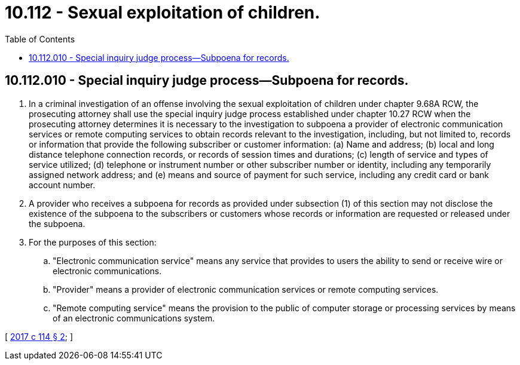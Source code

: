 = 10.112 - Sexual exploitation of children.
:toc:

== 10.112.010 - Special inquiry judge process—Subpoena for records.
. In a criminal investigation of an offense involving the sexual exploitation of children under chapter 9.68A RCW, the prosecuting attorney shall use the special inquiry judge process established under chapter 10.27 RCW when the prosecuting attorney determines it is necessary to the investigation to subpoena a provider of electronic communication services or remote computing services to obtain records relevant to the investigation, including, but not limited to, records or information that provide the following subscriber or customer information: (a) Name and address; (b) local and long distance telephone connection records, or records of session times and durations; (c) length of service and types of service utilized; (d) telephone or instrument number or other subscriber number or identity, including any temporarily assigned network address; and (e) means and source of payment for such service, including any credit card or bank account number.

. A provider who receives a subpoena for records as provided under subsection (1) of this section may not disclose the existence of the subpoena to the subscribers or customers whose records or information are requested or released under the subpoena.

. For the purposes of this section:

.. "Electronic communication service" means any service that provides to users the ability to send or receive wire or electronic communications.

.. "Provider" means a provider of electronic communication services or remote computing services.

.. "Remote computing service" means the provision to the public of computer storage or processing services by means of an electronic communications system.

[ http://lawfilesext.leg.wa.gov/biennium/2017-18/Pdf/Bills/Session%20Laws/House/1728.SL.pdf?cite=2017%20c%20114%20§%202[2017 c 114 § 2]; ]

